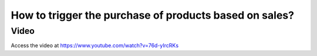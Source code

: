 .. _maketoordersale:

=======================================================
How to trigger the purchase of products based on sales?
=======================================================

Video
-----
Access the video at https://www.youtube.com/watch?v=76d-yIrcRKs

.. raw:: html

    <div style="position: relative; padding-bottom: 56.25%; height: 0; overflow: hidden; max-width: 100%; height: auto;">
        <iframe src="https://www.youtube.com/embed/76d-yIrcRKs" frameborder="0" allowfullscreen style="position: absolute; top: 0; left: 0; width: 700px; height: 385px;"></iframe>
    </div>
